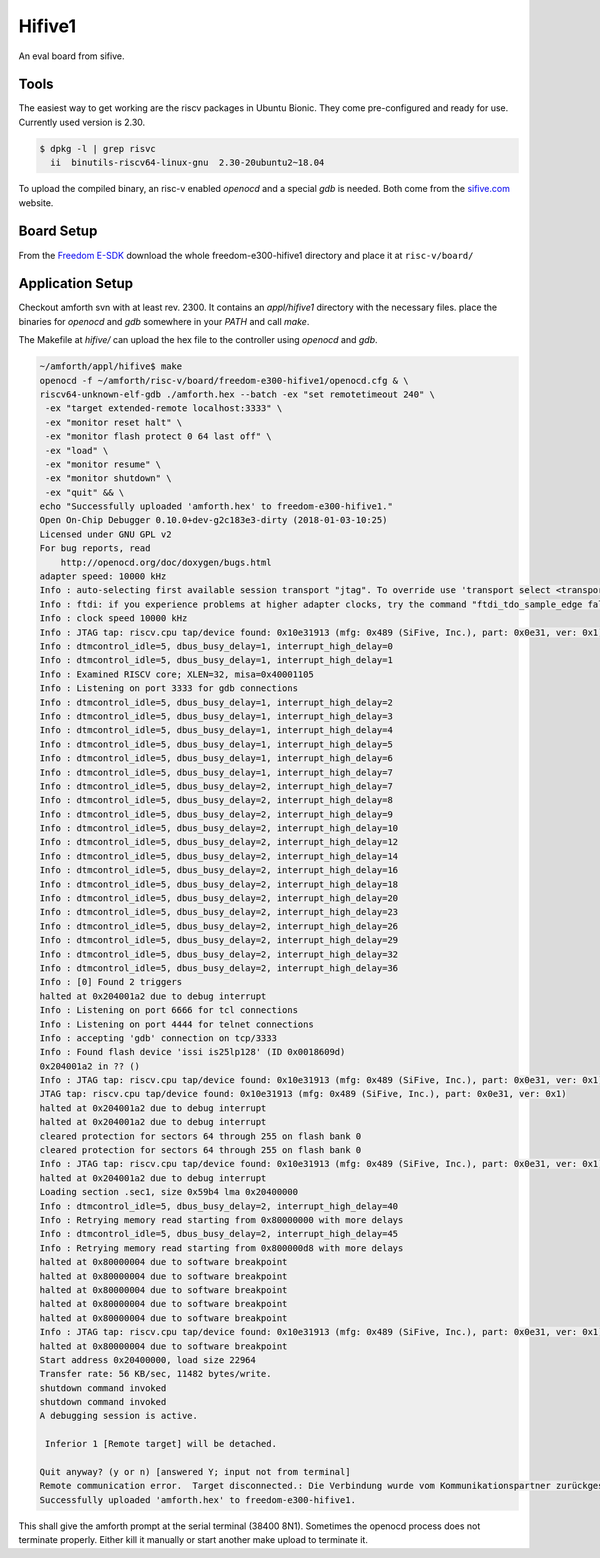 .. _Hifive1:

=======
Hifive1
=======

An eval board from sifive.

Tools
-----

The easiest way to get working are the riscv packages in Ubuntu Bionic.
They come pre-configured and ready for use. Currently used version is
2.30.

.. code-block:: bash

   $ dpkg -l | grep risvc
     ii  binutils-riscv64-linux-gnu  2.30-20ubuntu2~18.04  

To upload the compiled binary, an risc-v enabled `openocd` and a special
`gdb` is needed. Both come from the `sifive.com <https://www.sifive.com/products/tools/>`__
website.

Board Setup
-----------

From the `Freedom E-SDK <https://github.com/sifive/freedom-e-sdk/tree/master/bsp/env>`_
download the whole freedom-e300-hifive1 directory and place it at ``risc-v/board/``

Application Setup
-----------------

Checkout amforth svn with at least rev. 2300. It contains an `appl/hifive1`
directory with the necessary files. place the binaries for `openocd` and `gdb`
somewhere in your `PATH` and call `make`.

The Makefile at `hifive/` can upload the hex file to the controller using `openocd`
and `gdb`.

.. code-block:: bash

   ~/amforth/appl/hifive$ make
   openocd -f ~/amforth/risc-v/board/freedom-e300-hifive1/openocd.cfg & \
   riscv64-unknown-elf-gdb ./amforth.hex --batch -ex "set remotetimeout 240" \
    -ex "target extended-remote localhost:3333" \
    -ex "monitor reset halt" \
    -ex "monitor flash protect 0 64 last off" \
    -ex "load" \
    -ex "monitor resume" \
    -ex "monitor shutdown" \
    -ex "quit" && \
   echo "Successfully uploaded 'amforth.hex' to freedom-e300-hifive1."
   Open On-Chip Debugger 0.10.0+dev-g2c183e3-dirty (2018-01-03-10:25)
   Licensed under GNU GPL v2
   For bug reports, read
       http://openocd.org/doc/doxygen/bugs.html
   adapter speed: 10000 kHz
   Info : auto-selecting first available session transport "jtag". To override use 'transport select <transport>'.
   Info : ftdi: if you experience problems at higher adapter clocks, try the command "ftdi_tdo_sample_edge falling"
   Info : clock speed 10000 kHz
   Info : JTAG tap: riscv.cpu tap/device found: 0x10e31913 (mfg: 0x489 (SiFive, Inc.), part: 0x0e31, ver: 0x1)
   Info : dtmcontrol_idle=5, dbus_busy_delay=1, interrupt_high_delay=0
   Info : dtmcontrol_idle=5, dbus_busy_delay=1, interrupt_high_delay=1
   Info : Examined RISCV core; XLEN=32, misa=0x40001105
   Info : Listening on port 3333 for gdb connections
   Info : dtmcontrol_idle=5, dbus_busy_delay=1, interrupt_high_delay=2
   Info : dtmcontrol_idle=5, dbus_busy_delay=1, interrupt_high_delay=3
   Info : dtmcontrol_idle=5, dbus_busy_delay=1, interrupt_high_delay=4
   Info : dtmcontrol_idle=5, dbus_busy_delay=1, interrupt_high_delay=5
   Info : dtmcontrol_idle=5, dbus_busy_delay=1, interrupt_high_delay=6
   Info : dtmcontrol_idle=5, dbus_busy_delay=1, interrupt_high_delay=7
   Info : dtmcontrol_idle=5, dbus_busy_delay=2, interrupt_high_delay=7
   Info : dtmcontrol_idle=5, dbus_busy_delay=2, interrupt_high_delay=8
   Info : dtmcontrol_idle=5, dbus_busy_delay=2, interrupt_high_delay=9
   Info : dtmcontrol_idle=5, dbus_busy_delay=2, interrupt_high_delay=10
   Info : dtmcontrol_idle=5, dbus_busy_delay=2, interrupt_high_delay=12
   Info : dtmcontrol_idle=5, dbus_busy_delay=2, interrupt_high_delay=14
   Info : dtmcontrol_idle=5, dbus_busy_delay=2, interrupt_high_delay=16
   Info : dtmcontrol_idle=5, dbus_busy_delay=2, interrupt_high_delay=18
   Info : dtmcontrol_idle=5, dbus_busy_delay=2, interrupt_high_delay=20
   Info : dtmcontrol_idle=5, dbus_busy_delay=2, interrupt_high_delay=23
   Info : dtmcontrol_idle=5, dbus_busy_delay=2, interrupt_high_delay=26
   Info : dtmcontrol_idle=5, dbus_busy_delay=2, interrupt_high_delay=29
   Info : dtmcontrol_idle=5, dbus_busy_delay=2, interrupt_high_delay=32
   Info : dtmcontrol_idle=5, dbus_busy_delay=2, interrupt_high_delay=36
   Info : [0] Found 2 triggers
   halted at 0x204001a2 due to debug interrupt
   Info : Listening on port 6666 for tcl connections
   Info : Listening on port 4444 for telnet connections
   Info : accepting 'gdb' connection on tcp/3333
   Info : Found flash device 'issi is25lp128' (ID 0x0018609d)
   0x204001a2 in ?? ()
   Info : JTAG tap: riscv.cpu tap/device found: 0x10e31913 (mfg: 0x489 (SiFive, Inc.), part: 0x0e31, ver: 0x1)
   JTAG tap: riscv.cpu tap/device found: 0x10e31913 (mfg: 0x489 (SiFive, Inc.), part: 0x0e31, ver: 0x1)
   halted at 0x204001a2 due to debug interrupt
   halted at 0x204001a2 due to debug interrupt
   cleared protection for sectors 64 through 255 on flash bank 0
   cleared protection for sectors 64 through 255 on flash bank 0
   Info : JTAG tap: riscv.cpu tap/device found: 0x10e31913 (mfg: 0x489 (SiFive, Inc.), part: 0x0e31, ver: 0x1)
   halted at 0x204001a2 due to debug interrupt
   Loading section .sec1, size 0x59b4 lma 0x20400000
   Info : dtmcontrol_idle=5, dbus_busy_delay=2, interrupt_high_delay=40
   Info : Retrying memory read starting from 0x80000000 with more delays
   Info : dtmcontrol_idle=5, dbus_busy_delay=2, interrupt_high_delay=45
   Info : Retrying memory read starting from 0x800000d8 with more delays
   halted at 0x80000004 due to software breakpoint
   halted at 0x80000004 due to software breakpoint
   halted at 0x80000004 due to software breakpoint
   halted at 0x80000004 due to software breakpoint
   halted at 0x80000004 due to software breakpoint
   Info : JTAG tap: riscv.cpu tap/device found: 0x10e31913 (mfg: 0x489 (SiFive, Inc.), part: 0x0e31, ver: 0x1)
   halted at 0x80000004 due to software breakpoint
   Start address 0x20400000, load size 22964
   Transfer rate: 56 KB/sec, 11482 bytes/write.
   shutdown command invoked
   shutdown command invoked
   A debugging session is active.
 
    Inferior 1 [Remote target] will be detached.

   Quit anyway? (y or n) [answered Y; input not from terminal]
   Remote communication error.  Target disconnected.: Die Verbindung wurde vom Kommunikationspartner zurückgesetzt.
   Successfully uploaded 'amforth.hex' to freedom-e300-hifive1.

This shall give the amforth prompt at the serial terminal (38400 8N1). Sometimes the
openocd process does not terminate properly. Either kill it manually or start another
make upload to terminate it.
